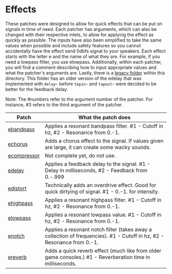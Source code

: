 * Effects

These patches were designed to allow for quick effects that can be put on signals in time of need. Each patcher has arguments, which can also be changed with their respective inlets, to allow for applying the effect as quickly as possible. The inputs have also been simplified to take the same values when possible and include safety features so you cannot accidentally have the effect send 0dbfs signal to your speakers. Each effect starts with the letter e and the name of what they are. For example, if you need a lowpass filter, you use elowpass. Additionally, within each patcher, you will find a comment describing how to input appropriate values and what the patcher's arguments are. Lastly, there is a [[./legacy][legacy folder]] within this directory. This folder has an older version of the edelay that was implemented with ~delay~~ before ~tapin~~ and ~tapout~~ were decided to be better for the feedback delay.

Note: The #numbers refer to the argument number of the patcher. For instance, #3 refers to the third argument of the patcher.

| Patch                                 | What the patch does                                                                                                    |
|---------------------------------------+------------------------------------------------------------------------------------------------------------------------|
| [[./ebandpass.maxpat][ebandpass]]     | Applies a resonant bandpass filter. #1 - Cutoff in hz, #2 - Resonance from 0.-1.                                       |
| [[./echorus.maxpat][echorus]]         | Adds a chorus effect to the signal. If values given are large, it can create some wacky sounds.                        |
| [[./ecompressor.maxpat][ecompressor]] | Not complete yet, do not use.                                                                                          |
| [[./edelay.maxpat][edelay]]           | Applies a feedback delay to the signal. #1 - Delay in milliseconds, #2 - Feedback from 0.-.999                         |
| [[./edistort.maxpat][edistort]]       | Technically adds an overdrive effect. Good for quick dirtying of signal. #1 - 0.-1. for intensity.                     |
| [[./ehighpass.maxpat][ehighpass]]     | Applies a resonant highpass filter. #1 - Cutoff in hz, #2 - Resonance from 0.-1.                                       |
| [[./elowpass.maxpat][elowpass]]       | Applies a resonant lowpass value. #1 - Cutoff in hz, #2 - Resonance from 0.-1.                                         |
| [[./enotch.maxpat][enotch]]           | Applies a resonant notch filter (takes away a collection of frequencies). #1 - Cutoff in hz, #2 - Resonance from 0.-1. |
| [[./ereverb.maxpat][ereverb]]         | Adds a quick reverb effect (much like from older game consoles.) #1 - Reverberation time in milliseconds.              |



